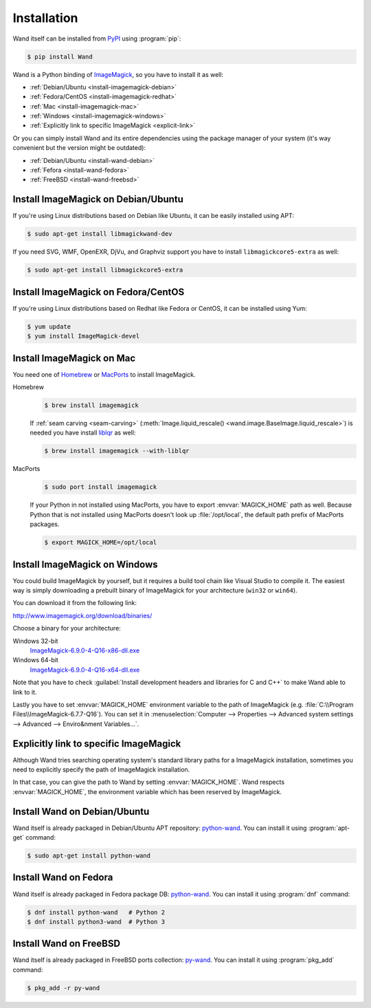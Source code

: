Installation
============

Wand itself can be installed from PyPI_ using :program:`pip`:

.. sourcecode:: console

   $ pip install Wand

Wand is a Python binding of ImageMagick_, so you have to install it as well:

- :ref:`Debian/Ubuntu <install-imagemagick-debian>`
- :ref:`Fedora/CentOS <install-imagemagick-redhat>`
- :ref:`Mac <install-imagemagick-mac>`
- :ref:`Windows <install-imagemagick-windows>`
- :ref:`Explicitly link to specific ImageMagick <explicit-link>`

Or you can simply install Wand and its entire dependencies using the package
manager of your system (it's way convenient but the version might be outdated):

- :ref:`Debian/Ubuntu <install-wand-debian>`
- :ref:`Fefora <install-wand-fedora>`
- :ref:`FreeBSD <install-wand-freebsd>`

.. _PyPI: http://pypi.python.org/pypi/Wand
.. _ImageMagick: http://www.imagemagick.org/


.. _install-imagemagick-debian:

Install ImageMagick on Debian/Ubuntu
------------------------------------

If you're using Linux distributions based on Debian like Ubuntu, it can be
easily installed using APT:

.. sourcecode:: console

   $ sudo apt-get install libmagickwand-dev

If you need SVG, WMF, OpenEXR, DjVu, and Graphviz support you have to install
``libmagickcore5-extra`` as well:

.. sourcecode:: console

   $ sudo apt-get install libmagickcore5-extra


.. _install-imagemagick-redhat:

Install ImageMagick on Fedora/CentOS
------------------------------------

If you're using Linux distributions based on Redhat like Fedora or CentOS,
it can be installed using Yum:

.. sourcecode:: console

   $ yum update
   $ yum install ImageMagick-devel


.. _install-imagemagick-mac:

Install ImageMagick on Mac
--------------------------

You need one of Homebrew_ or MacPorts_ to install ImageMagick.

Homebrew
   .. sourcecode:: console

      $ brew install imagemagick

   If :ref:`seam carving <seam-carving>` (:meth:`Image.liquid_rescale()
   <wand.image.BaseImage.liquid_rescale>`) is needed you have install
   liblqr_ as well:

   .. sourcecode:: console

      $ brew install imagemagick --with-liblqr

MacPorts
   .. sourcecode:: console

      $ sudo port install imagemagick

   If your Python in not installed using MacPorts, you have to export
   :envvar:`MAGICK_HOME` path as well.  Because Python that is not installed
   using MacPorts doesn't look up :file:`/opt/local`, the default path prefix
   of MacPorts packages.

   .. sourcecode:: console

      $ export MAGICK_HOME=/opt/local

.. _Homebrew: http://mxcl.github.com/homebrew/
.. _MacPorts: http://www.macports.org/
.. _liblqr: http://liblqr.wikidot.com/

.. _install-imagemagick-windows:

Install ImageMagick on Windows
------------------------------

You could build ImageMagick by yourself, but it requires a build tool chain
like Visual Studio to compile it.  The easiest way is simply downloading
a prebuilt binary of ImageMagick for your architecture (``win32`` or
``win64``).

You can download it from the following link:

http://www.imagemagick.org/download/binaries/

Choose a binary for your architecture:

Windows 32-bit
   ImageMagick-6.9.0-4-Q16-x86-dll.exe__

Windows 64-bit
   ImageMagick-6.9.0-4-Q16-x64-dll.exe__

.. image:: ../_images/windows-setup.png

Note that you have to check :guilabel:`Install development headers and
libraries for C and C++` to make Wand able to link to it.

.. image:: ../_images/windows-envvar.png
   :width: 465
   :height: 315

Lastly you have to set :envvar:`MAGICK_HOME` environment variable to the path
of ImageMagick (e.g. :file:`C:\\Program Files\\ImageMagick-6.7.7-Q16`).
You can set it in :menuselection:`Computer --> Properties -->
Advanced system settings --> Advanced --> Enviro&nment Variables...`.

__ http://www.imagemagick.org/download/binaries/ImageMagick-6.9.1-1-Q16-x86-dll.exe
__ http://www.imagemagick.org/download/binaries/ImageMagick-6.9.1-1-Q16-x64-dll.exe


.. _explicit-link:

Explicitly link to specific ImageMagick
---------------------------------------

Although Wand tries searching operating system's standard library paths for
a ImageMagick installation, sometimes you need to explicitly specify
the path of ImageMagick installation.

In that case, you can give the path to Wand by setting :envvar:`MAGICK_HOME`.
Wand respects :envvar:`MAGICK_HOME`, the environment variable which has been
reserved by ImageMagick.


.. _install-wand-debian:

Install Wand on Debian/Ubuntu
-----------------------------

Wand itself is already packaged in Debian/Ubuntu APT repository: python-wand__.
You can install it using :program:`apt-get` command:

.. sourcecode:: console

   $ sudo apt-get install python-wand

__ http://packages.debian.org/sid/python-wand


.. _install-wand-fedora:

Install Wand on Fedora
----------------------

Wand itself is already packaged in Fedora package DB: python-wand__.
You can install it using :program:`dnf` command:

.. code-block:: console

   $ dnf install python-wand   # Python 2
   $ dnf install python3-wand  # Python 3

__ https://admin.fedoraproject.org/pkgdb/package/python-wand/


.. _install-wand-freebsd:

Install Wand on FreeBSD
-----------------------

Wand itself is already packaged in FreeBSD ports collection: py-wand_.
You can install it using :program:`pkg_add` command:

.. sourcecode:: console

   $ pkg_add -r py-wand

.. _py-wand: http://www.freebsd.org/cgi/cvsweb.cgi/ports/graphics/py-wand/
